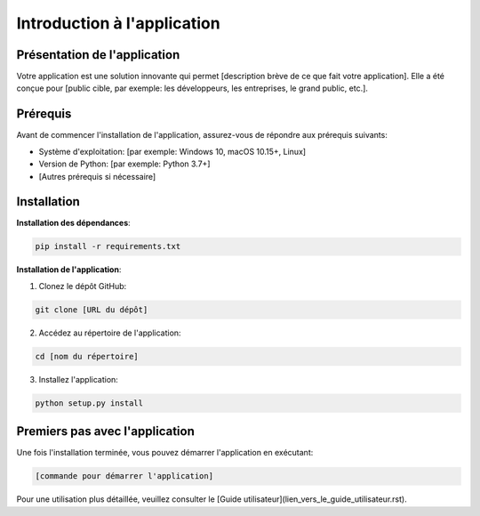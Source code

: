 =============================
Introduction à l'application
=============================

Présentation de l'application
-----------------------------

Votre application est une solution innovante qui permet [description brève de ce que fait votre application]. Elle a été conçue pour [public cible, par exemple: les développeurs, les entreprises, le grand public, etc.].

Prérequis
---------

Avant de commencer l'installation de l'application, assurez-vous de répondre aux prérequis suivants:

- Système d'exploitation: [par exemple: Windows 10, macOS 10.15+, Linux]
- Version de Python: [par exemple: Python 3.7+]
- [Autres prérequis si nécessaire]

Installation
------------

**Installation des dépendances**:

.. code-block:: bash

   pip install -r requirements.txt

**Installation de l'application**:

1. Clonez le dépôt GitHub:

.. code-block:: bash

   git clone [URL du dépôt]

2. Accédez au répertoire de l'application:

.. code-block:: bash

   cd [nom du répertoire]

3. Installez l'application:

.. code-block:: bash

   python setup.py install

Premiers pas avec l'application
-------------------------------

Une fois l'installation terminée, vous pouvez démarrer l'application en exécutant:

.. code-block:: bash

   [commande pour démarrer l'application]

Pour une utilisation plus détaillée, veuillez consulter le [Guide utilisateur](lien_vers_le_guide_utilisateur.rst).
